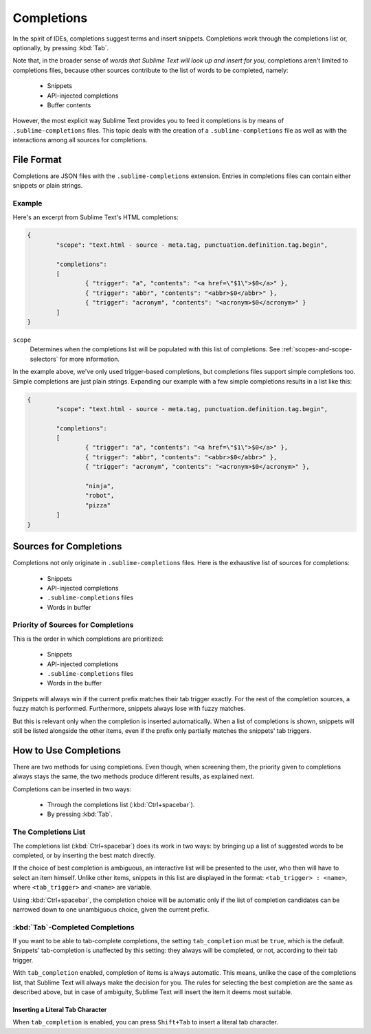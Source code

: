 ===========
Completions
===========

.. seealso::

   :doc:`Reference for completions <../reference/completions>`
      Complete documentation on all available options.
   `Sublime Text Documentation <http://www.sublimetext.com/docs/2/tab_completion.html>`_
   	Official documentation on this topic.

In the spirit of IDEs, completions suggest terms and insert snippets.
Completions work through the completions list or, optionally, by pressing
:kbd:`Tab`.

Note that, in the broader sense of *words that Sublime Text will look up and
insert for you*, completions aren't limited to completions files, because other
sources contribute to the list of words to be completed, namely:

	 * Snippets
	 * API-injected completions
	 * Buffer contents

However, the most explicit way Sublime Text provides you to feed it
completions is by means of ``.sublime-completions`` files. This topic deals
with the creation of a ``.sublime-completions`` file as well as with the
interactions among all sources for completions.


File Format
===========

Completions are JSON files with the ``.sublime-completions`` extension.
Entries in completions files can contain either snippets or plain strings.


Example
*******

Here's an excerpt from Sublime Text's HTML completions:

.. code-block:: js

	{
		"scope": "text.html - source - meta.tag, punctuation.definition.tag.begin",

		"completions":
		[
			{ "trigger": "a", "contents": "<a href=\"$1\">$0</a>" },
			{ "trigger": "abbr", "contents": "<abbr>$0</abbr>" },
			{ "trigger": "acronym", "contents": "<acronym>$0</acronym>" }
		]
	}

``scope``
	Determines when the completions list will be populated with this
	list of completions. See :ref:`scopes-and-scope-selectors` for more
	information.

In the example above, we've only used trigger-based completions, but
completions files support simple completions too. Simple completions are just
plain strings. Expanding our example with a few simple completions results
in a list like this:

.. code-block:: js

	{
		"scope": "text.html - source - meta.tag, punctuation.definition.tag.begin",

		"completions":
		[
			{ "trigger": "a", "contents": "<a href=\"$1\">$0</a>" },
			{ "trigger": "abbr", "contents": "<abbr>$0</abbr>" },
			{ "trigger": "acronym", "contents": "<acronym>$0</acronym>" },

			"ninja",
			"robot",
			"pizza"
		]
	}


Sources for Completions
=======================

Completions not only originate in ``.sublime-completions`` files. Here is the
exhaustive list of sources for completions:

	* Snippets
	* API-injected completions
	* ``.sublime-completions`` files
	* Words in buffer

Priority of Sources for Completions
***********************************

This is the order in which completions are prioritized:

	* Snippets
	* API-injected completions
	* ``.sublime-completions`` files
	* Words in the buffer

Snippets will always win if the current prefix matches their tab trigger
exactly. For the rest of the completion sources, a fuzzy match is performed.
Furthermore, snippets always lose with fuzzy matches.

But this is relevant only when the completion is inserted automatically. When
a list of completions is shown, snippets will still be listed alongside the
other items, even if the prefix only partially matches the snippets' tab
triggers.

How to Use Completions
======================

There are two methods for using completions. Even though, when screening them, the
priority given to completions always stays the same, the two methods produce
different results, as explained next.

Completions can be inserted in two ways:

	* Through the completions list (:kbd:`Ctrl+spacebar`).
	* By pressing :kbd:`Tab`.


The Completions List
********************

The completions list (:kbd:`Ctrl+spacebar`) does its work in two ways: by bringing
up a list of suggested words to be completed, or by inserting the best match
directly.

If the choice of best completion is ambiguous, an interactive list will be
presented to the user, who then will have to select an item himself. Unlike other
items, snippets in this list are displayed in the format:
``<tab_trigger> : <name>``, where ``<tab_trigger>`` and ``<name>`` are
variable.

Using :kbd:`Ctrl+spacebar`, the completion choice will be automatic only if the list of
completion candidates can be narrowed down to one unambiguous choice, given the
current prefix.

:kbd:`Tab`-Completed Completions
********************************

If you want to be able to tab-complete completions, the setting
``tab_completion`` must be ``true``, which is the default.
Snippets' tab-completion is unaffected by this setting: they
always will be completed, or not, according to their tab trigger.

With ``tab_completion`` enabled, completion of items is always automatic. This
means, unlike the case of the completions list, that Sublime Text will always
make the decision for you. The rules for selecting the best completion are the
same as described above, but in case of ambiguity, Sublime Text will insert
the item it deems most suitable.

Inserting a Literal Tab Character
---------------------------------

When ``tab_completion`` is enabled, you can press ``Shift+Tab`` to insert a
literal tab character.
